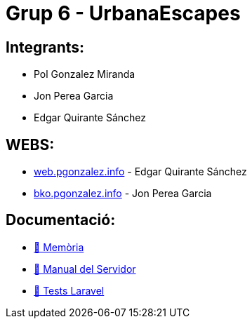 # Grup 6 - UrbanaEscapes

## Integrants:

- Pol Gonzalez Miranda
- Jon Perea Garcia
- Edgar Quirante Sánchez

## WEBS:

- link:https://web.pgonzalez.info[web.pgonzalez.info] - Edgar Quirante Sánchez
- link:http://bko.jonperea.info[bko.pgonzalez.info] - Jon Perea Garcia

## Documentació:

- link:docs/memoria.adoc[🔗 Memòria]

- link:docs/manualServidor.adoc[🔗 Manual del Servidor]

- link:docs/tests.adoc[🔗 Tests Laravel]
